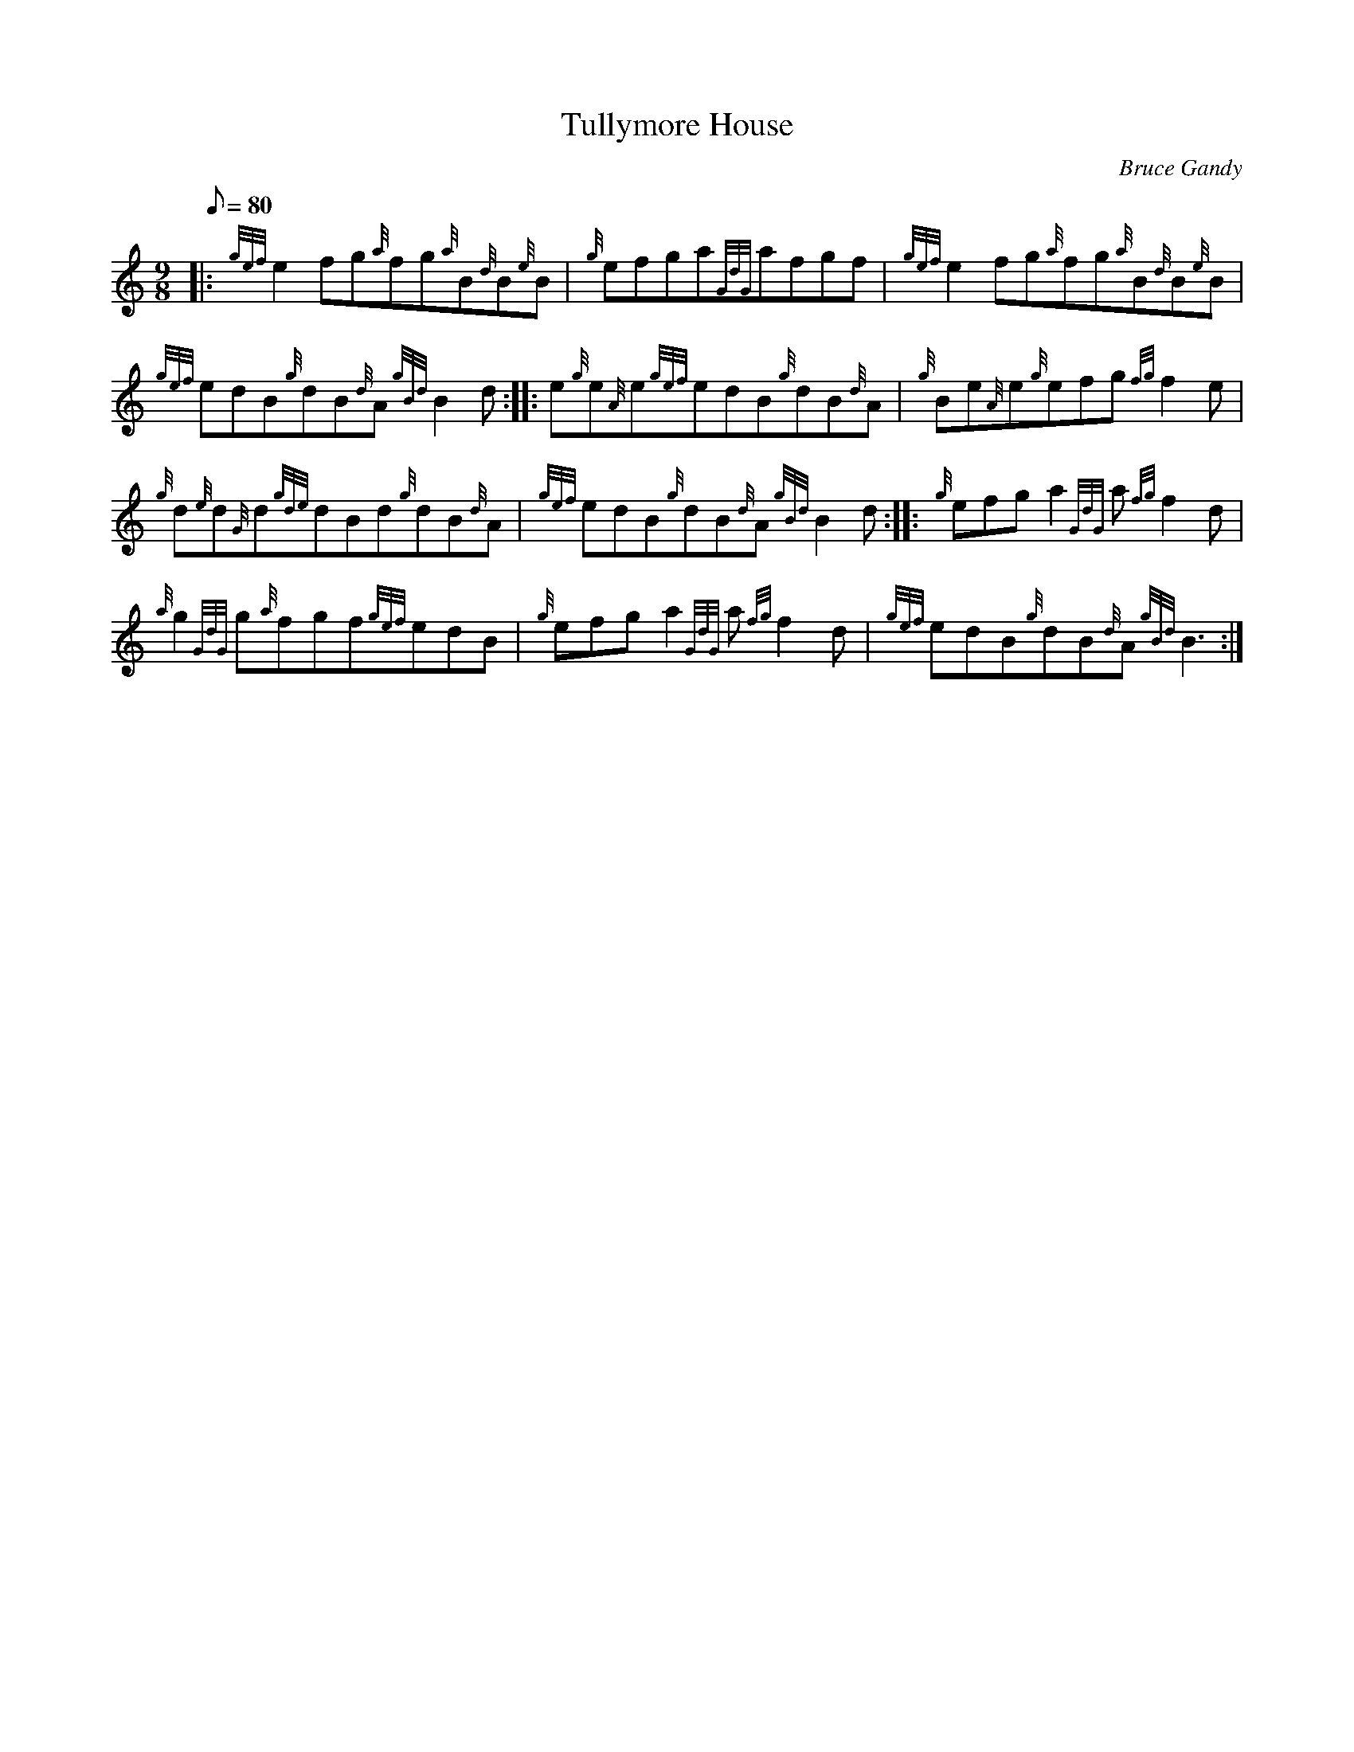 X: 1
T:Tullymore House
M:9/8
L:1/8
Q:80
C:Bruce Gandy
S:Jig
K:HP
|: {gef}e2fg{a}fg{a}B{d}B{e}B|
{g}efga{GdG}afgf|
{gef}e2fg{a}fg{a}B{d}B{e}B|  !
{gef}edB{g}dB{d}A{gBd}B2d:| |:
e{g}e{A}e{gef}edB{g}dB{d}A|
{g}Be{A}e{g}efg{fg}f2e|  !
{g}d{e}d{G}d{gde}dBd{g}dB{d}A|
{gef}edB{g}dB{d}A{gBd}B2d:| |:
{g}efga2{GdG}a{fg}f2d|  !
{a}g2{GdG}g{a}fgf{gef}edB|
{g}efga2{GdG}a{fg}f2d|
{gef}edB{g}dB{d}A{gBd}B3:|  !
